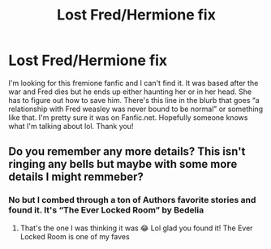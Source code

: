#+TITLE: Lost Fred/Hermione fix

* Lost Fred/Hermione fix
:PROPERTIES:
:Author: gggggw
:Score: 2
:DateUnix: 1617531033.0
:DateShort: 2021-Apr-04
:FlairText: Discussion
:END:
I'm looking for this fremione fanfic and I can't find it. It was based after the war and Fred dies but he ends up either haunting her or in her head. She has to figure out how to save him. There's this line in the blurb that goes “a relationship with Fred weasley was never bound to be normal” or something like that. I'm pretty sure it was on Fanfic.net. Hopefully someone knows what I'm talking about lol. Thank you!


** Do you remember any more details? This isn't ringing any bells but maybe with some more details I might remmeber?
:PROPERTIES:
:Author: squib27
:Score: 1
:DateUnix: 1617541105.0
:DateShort: 2021-Apr-04
:END:

*** No but I combed through a ton of Authors favorite stories and found it. It's “The Ever Locked Room” by Bedelia
:PROPERTIES:
:Author: gggggw
:Score: 2
:DateUnix: 1617568330.0
:DateShort: 2021-Apr-05
:END:

**** That's the one I was thinking it was 😂 Lol glad you found it! The Ever Locked Room is one of my faves
:PROPERTIES:
:Author: squib27
:Score: 1
:DateUnix: 1617582325.0
:DateShort: 2021-Apr-05
:END:
